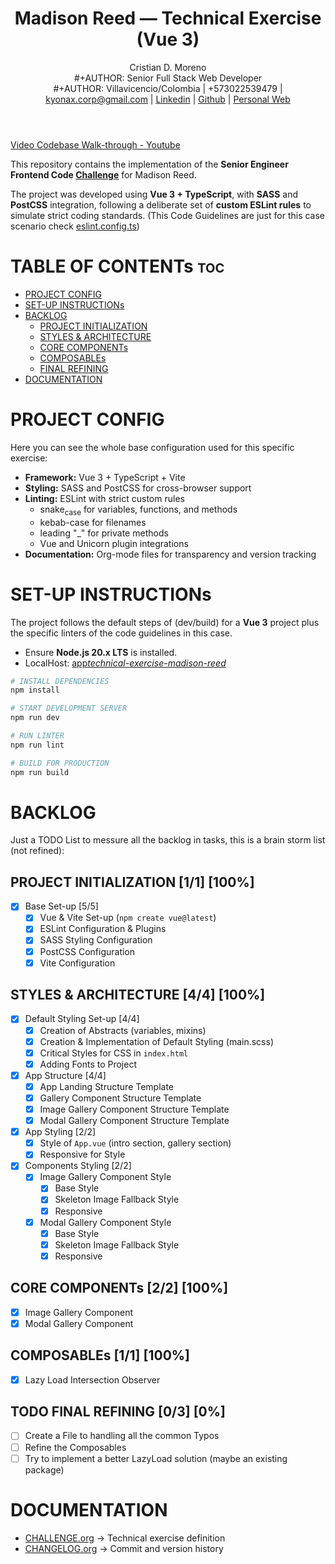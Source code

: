 #+TITLE: Madison Reed — Technical Exercise (Vue 3)
#+AUTHOR: Cristian D. Moreno \\
#+AUTHOR: Senior Full Stack Web Developer \\
#+AUTHOR: Villavicencio/Colombia | +573022539479 | [[mailto:kyonax.corp@gmail.com][kyonax.corp@gmail.com]] | [[https://www.linkedin.com/in/kyonax/][Linkedin]] | [[https://github.com/Kyonax][Github]] | [[https://kyonax.github.io][Personal Web]]
#+OPTIONS: toc:t num:t date:nil H:5

[[https://youtu.be/5UDKcAo5sac][Video Codebase Walk-through - Youtube]]

This repository contains the implementation of the *Senior Engineer Frontend Code [[file:CHALLENGE.org][Challenge]]* for Madison Reed.

The project was developed using *Vue 3 + TypeScript*, with *SASS* and *PostCSS* integration, following a deliberate set of *custom ESLint rules* to simulate strict coding standards. (This Code Guidelines are just for this case scenario check [[file:eslint.config.ts][eslint.config.ts]])

* TABLE OF CONTENTs :toc:
- [[#project-config][PROJECT CONFIG]]
- [[#set-up-instructions][SET-UP INSTRUCTIONs]]
- [[#backlog][BACKLOG]]
  - [[#project-initialization-11-100][PROJECT INITIALIZATION]]
  - [[#styles--architecture-44-100][STYLES & ARCHITECTURE]]
  - [[#core-components-22-100][CORE COMPONENTs]]
  - [[#composables-11-100][COMPOSABLEs]]
  - [[#final-refining-03-0][FINAL REFINING]]
- [[#documentation][DOCUMENTATION]]

* PROJECT CONFIG
Here you can see the whole base configuration used for this specific exercise:

- *Framework:* Vue 3 + TypeScript + Vite
- *Styling:* SASS and PostCSS for cross-browser support
- *Linting:* ESLint with strict custom rules
  - snake_case for variables, functions, and methods
  - kebab-case for filenames
  - leading "_" for private methods
  - Vue and Unicorn plugin integrations
- *Documentation:* Org-mode files for transparency and version tracking

* SET-UP INSTRUCTIONs
The project follows the default steps of (dev/build) for a *Vue 3* project plus the specific linters of the code guidelines in this case.

- Ensure *Node.js 20.x LTS* is installed.
- LocalHost: [[http://localhost:5173/technical-exercise-madison-reed/][app/technical-exercise-madison-reed/]]

#+BEGIN_SRC sh
# INSTALL DEPENDENCIES
npm install

# START DEVELOPMENT SERVER
npm run dev

# RUN LINTER
npm run lint

# BUILD FOR PRODUCTION
npm run build
#+END_SRC

* BACKLOG
Just a TODO List to messure all the backlog in tasks, this is a brain storm list (not refined):

** PROJECT INITIALIZATION [1/1] [100%]
- [X] Base Set-up [5/5]
  - [X] Vue & Vite Set-up (=npm create vue@latest=)
  - [X] ESLint Configuration & Plugins
  - [X] SASS Styling Configuration
  - [X] PostCSS Configuration
  - [X] Vite Configuration

** STYLES & ARCHITECTURE [4/4] [100%]
- [X] Default Styling Set-up [4/4]
  - [X] Creation of Abstracts (variables, mixins)
  - [X] Creation & Implementation of Default Styling (main.scss)
  - [X] Critical Styles for CSS in =index.html=
  - [X] Adding Fonts to Project
- [X] App Structure [4/4]
  - [X] App Landing Structure Template
  - [X] Gallery Component Structure Template
  - [X] Image Gallery Component Structure Template
  - [X] Modal Gallery Component Structure Template
- [X] App Styling [2/2]
  - [X] Style of =App.vue= (intro section, gallery section)
  - [X] Responsive for Style
- [X] Components Styling [2/2]
  - [X] Image Gallery Component Style
    - [X] Base Style
    - [X] Skeleton Image Fallback Style
    - [X] Responsive
  - [X] Modal Gallery Component Style
    - [X] Base Style
    - [X] Skeleton Image Fallback Style
    - [X] Responsive

** CORE COMPONENTs [2/2] [100%]
- [X] Image Gallery Component
- [X] Modal Gallery Component

** COMPOSABLEs [1/1] [100%]
- [X] Lazy Load Intersection Observer

** TODO FINAL REFINING [0/3] [0%]
- [ ] Create a File to handling all the common Typos
- [ ] Refine the Composables
- [ ] Try to implement a better LazyLoad solution (maybe an existing package)

* DOCUMENTATION
  - [[file:CHALLENGE.org][CHALLENGE.org]] → Technical exercise definition
  - [[file:CHANGELOG.org][CHANGELOG.org]] → Commit and version history
